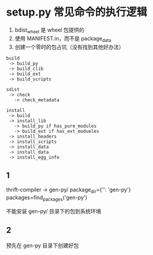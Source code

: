 * setup.py 常见命令的执行逻辑

1. bdist_wheel 是 wheel 包提供的
2. 使用 MANIFEST.in，而不是 package_data
3. 创建一个零时的包占坑（没有找到其他好办法）

#+begin_src
build
 -> build_py
 -> build_clib
 -> build_ext
 -> build_scripts

sdist
 -> check
   -> check_metadata

install
 -> build
 -> install_lib
   -> build_py if has_pure_modules
   -> build_ext if has_ext_modueles
 -> install_headers
 -> install_scripts
 -> install_data
 -> install_data
 -> install_egg_info
#+end_src

:LOGBOOK:
1. build 可能需要一个 id
:END:


** 1
thrift-compiler -> gen-py/
package_dir={'': 'gen-py'}
packages=find_packages('gen-py')

不能安装 gen-py/ 目录下的包到系统环境

** 2
预先在 gen-py 目录下创建好包
